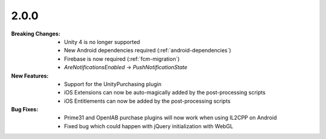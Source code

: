 2.0.0
-----
:Breaking Changes:
    * Unity 4 is no longer supported
    * New Android dependencies required (:ref:`android-dependencies`)
    * Firebase is now required (:ref:`fcm-migration`)
    * `AreNotificationsEnabled` -> `PushNotificationState`
:New Features:
    * Support for the UnityPurchasing plugin
    * iOS Extensions can now be auto-magically added by the post-processing scripts
    * iOS Entitlements can now be added by the post-processing scripts
:Bug Fixes:
    * Prime31 and OpenIAB purchase plugins will now work when using IL2CPP on Android
    * Fixed bug which could happen with jQuery initialization with WebGL
